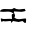 SplineFontDB: 3.2
FontName: 0000_0000.ttf
FullName: Untitled87
FamilyName: Untitled87
Weight: Regular
Copyright: Copyright (c) 2023, yihui
UComments: "2023-3-15: Created with FontForge (http://fontforge.org)"
Version: 001.000
ItalicAngle: 0
UnderlinePosition: -100
UnderlineWidth: 50
Ascent: 800
Descent: 200
InvalidEm: 0
LayerCount: 2
Layer: 0 0 "Back" 1
Layer: 1 0 "Fore" 0
XUID: [1021 251 123685227 13830276]
OS2Version: 0
OS2_WeightWidthSlopeOnly: 0
OS2_UseTypoMetrics: 1
CreationTime: 1678928793
ModificationTime: 1678928793
OS2TypoAscent: 0
OS2TypoAOffset: 1
OS2TypoDescent: 0
OS2TypoDOffset: 1
OS2TypoLinegap: 0
OS2WinAscent: 0
OS2WinAOffset: 1
OS2WinDescent: 0
OS2WinDOffset: 1
HheadAscent: 0
HheadAOffset: 1
HheadDescent: 0
HheadDOffset: 1
OS2Vendor: 'PfEd'
DEI: 91125
Encoding: ISO8859-1
UnicodeInterp: none
NameList: AGL For New Fonts
DisplaySize: -48
AntiAlias: 1
FitToEm: 0
BeginChars: 256 1

StartChar: i
Encoding: 105 105 0
Width: 924
VWidth: 2048
Flags: HW
LayerCount: 2
Fore
SplineSet
349 357 m 1
 356 357 l 1
 390.666666667 333.666666667 432 322 480 322 c 1
 616 337 l 1
 641 292 l 1
 641 280 605.666666667 270 535 262 c 1
 349 272 l 1
 349 257 l 1
 343 257 l 1
 374 182 l 1
 374 157 l 2
 374 145.666666667 368 134 356 122 c 1
 384 92 423 77 473 77 c 1
 641 97 l 1
 653 77 l 1
 653 13.6666666667 647 -18 635 -18 c 2
 622 -18 l 1
 560 32 l 1
 467 7 l 1
 325 32 l 1
 287 -13 l 1
 279 -13 275 0.333333333333 275 27 c 1
 256 32 l 1
 126 22 l 1
 70 32 l 1
 52 7 l 1
 31.3333333333 11 21 39.3333333333 21 92 c 1
 27 97 l 1
 33 97 l 1
 54.3333333333 87 75 82 95 82 c 2
 250 87 l 1
 300 82 l 1
 294 182 l 1
 294 192 l 1
 299.333333333 205.333333333 315.666666667 212 343 212 c 1
 305.666666667 248.666666667 258.333333333 267 201 267 c 2
 89 262 l 1
 77 262 l 1
 2 267 l 1
 2 272 l 2
 2 302.666666667 33 322.666666667 95 332 c 1
 281 327 l 2
 298.333333333 327 321 337 349 357 c 1
EndSplineSet
EndChar
EndChars
EndSplineFont
